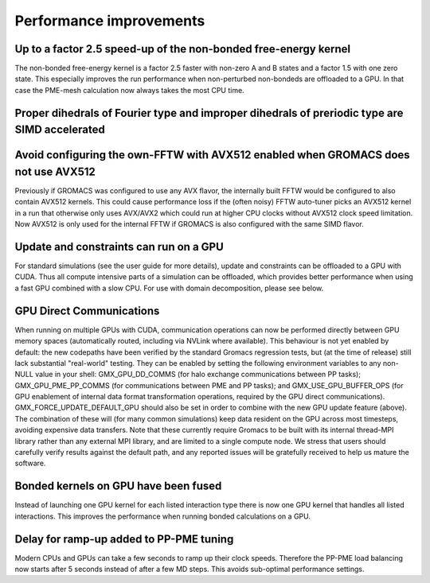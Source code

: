 Performance improvements
^^^^^^^^^^^^^^^^^^^^^^^^

.. Note to developers!
   Please use """"""" to underline the individual entries for fixed issues in the subfolders,
   otherwise the formatting on the webpage is messed up.
   Also, please use the syntax :issue:`number` to reference issues on redmine, without the
   a space between the colon and number!

Up to a factor 2.5 speed-up of the non-bonded free-energy kernel
""""""""""""""""""""""""""""""""""""""""""""""""""""""""""""""""

The non-bonded free-energy kernel is a factor 2.5 faster with non-zero A and B
states and a factor 1.5 with one zero state. This especially improves the run
performance when non-perturbed non-bondeds are offloaded to a GPU. In that case
the PME-mesh calculation now always takes the most CPU time.


Proper dihedrals of Fourier type and improper dihedrals of preriodic type are SIMD accelerated
""""""""""""""""""""""""""""""""""""""""""""""""""""""""""""""""""""""""""""""""""""""""""""""

Avoid configuring the own-FFTW with AVX512 enabled when GROMACS does not use AVX512
"""""""""""""""""""""""""""""""""""""""""""""""""""""""""""""""""""""""""""""""""""

Previously if GROMACS was configured to use any AVX flavor, the internally built FFTW
would be configured to also contain AVX512 kernels. This could cause performance loss
if the (often noisy) FFTW auto-tuner picks an AVX512 kernel in a run that otherwise 
only uses AVX/AVX2 which could run at higher CPU clocks without AVX512 clock speed limitation.
Now AVX512 is only used for the internal FFTW if GROMACS is also configured with
the same SIMD flavor.

Update and constraints can run on a GPU
"""""""""""""""""""""""""""""""""""""""

For standard simulations (see the user guide for more details),
update and constraints can be offloaded to a GPU with CUDA. Thus all compute
intensive parts of a simulation can be offloaded, which provides
better performance when using a fast GPU combined with a slow CPU.
For use with domain decomposition, please see below.

GPU Direct Communications
"""""""""""""""""""""""""

When running on multiple GPUs with CUDA, communication operations can
now be performed directly between GPU memory spaces (automatically
routed, including via NVLink where available). This behaviour is not
yet enabled by default: the new codepaths have been verified by the
standard Gromacs regression tests, but (at the time of release) still
lack substantial "real-world" testing. They can be enabled by setting
the following environment variables to any non-NULL value in your
shell: GMX_GPU_DD_COMMS (for halo exchange communications between PP
tasks); GMX_GPU_PME_PP_COMMS (for communications between PME and PP
tasks); and GMX_USE_GPU_BUFFER_OPS (for GPU enablement of internal
data format transformation operations, required by the GPU direct
communications). GMX_FORCE_UPDATE_DEFAULT_GPU should also be set in
order to combine with the new GPU update feature (above). The
combination of these will (for many common simulations) keep data
resident on the GPU across most timesteps, avoiding expensive data
transfers. Note that these currently require Gromacs to be built
with its internal thread-MPI library rather than any external MPI
library, and are limited to a single compute node. We stress that
users should carefully verify results against the default path, and
any reported issues will be gratefully received to help us mature the
software.


Bonded kernels on GPU have been fused
"""""""""""""""""""""""""""""""""""""

Instead of launching one GPU kernel for each listed interaction type there is now one
GPU kernel that handles all listed interactions. This improves the performance when
running bonded calculations on a GPU.

Delay for ramp-up added to PP-PME tuning
""""""""""""""""""""""""""""""""""""""""

Modern CPUs and GPUs can take a few seconds to ramp up their clock speeds.
Therefore the PP-PME load balancing now starts after 5 seconds instead
of after a few MD steps. This avoids sub-optimal performance settings.
